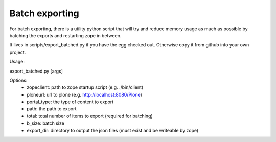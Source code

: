 Batch exporting
---------------

For batch exporting, there is a utility python script that will try and
reduce memory usage as much as possible by batching the exports and
restarting zope in between.

It lives in scripts/export_batched.py if you have the egg checked out.
Otherwise copy it from github into your own project.

Usage:

export_batched.py [args]

Options:
 * zopeclient: path to zope startup script (e.g. ./bin/client)
 * ploneurl: url to plone (e.g. http://localhost:8080/Plone)
 * portal_type: the type of content to export
 * path: the path to export
 * total: total number of items to export (required for batching)
 * b_size: batch size
 * export_dir: directory to output the json files (must exist and be writeable by zope)
